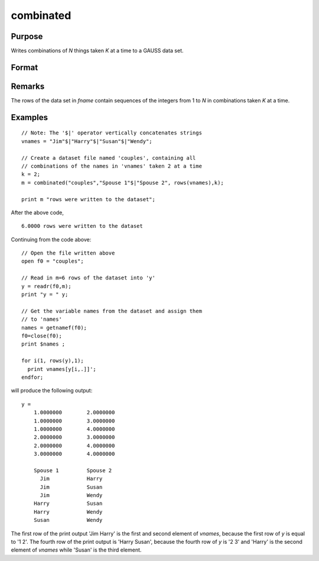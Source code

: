 
combinated
==============================================

Purpose
----------------

Writes combinations of *N* things taken *K* at a time to a GAUSS data set.

Format
----------------
.. function:: combinated(fname, vnames, N, K)

    :param fname: file name.
    :type fname: string

    :param vname: names of columns in data set. If 1x1 string, names will have column number appended. If null string, names will
        be ``X1, X2, ...``
    :type vname: 1x1 or Kx1 string array

    :param N: scalar.
    :type N: scalar

    :param K: count
    :type K: scalar

    :returns: ret (*scalar*), if data set was successfully written,
        *ret* = number of rows written to data set. Otherwise,
        one of the following:

        .. csv-table::
            :widths: auto
    
            "0", "file already exists."
            "-1", "data set couldn't be created."
            "-n", "the (n-1)th write to thedata set failed."

Remarks
-------

The rows of the data set in *fname* contain sequences of the integers from
1 to *N* in combinations taken *K* at a time.

Examples
----------------

::

    // Note: The '$|' operator vertically concatenates strings
    vnames = "Jim"$|"Harry"$|"Susan"$|"Wendy";
    
    // Create a dataset file named 'couples', containing all
    // combinations of the names in 'vnames' taken 2 at a time
    k = 2;
    m = combinated("couples","Spouse 1"$|"Spouse 2", rows(vnames),k);
     
    print m "rows were written to the dataset";

After the above code,

::

    6.0000 rows were written to the dataset

Continuing from the code above:

::

    // Open the file written above
    open f0 = "couples";
    
    // Read in m=6 rows of the dataset into 'y'
    y = readr(f0,m);
    print "y = " y;
    				
    // Get the variable names from the dataset and assign them
    // to 'names'
    names = getnamef(f0);
    f0=close(f0);
    print $names ;
    				
    for i(1, rows(y),1);
      print vnames[y[i,.]]';
    endfor;

will produce the following output:

::

    y = 
    	1.0000000        2.0000000 
    	1.0000000        3.0000000 
    	1.0000000        4.0000000 
    	2.0000000        3.0000000 
    	2.0000000        4.0000000 
    	3.0000000        4.0000000 
    	
    	Spouse 1         Spouse 2 
    	  Jim            Harry 
    	  Jim            Susan 
    	  Jim            Wendy 
    	Harry            Susan 
    	Harry            Wendy 
    	Susan            Wendy

The first row of the print output 'Jim Harry' is the first and second element of *vnames*,
because the first row of *y* is equal to '1 2'. The fourth row of the print
output is 'Harry Susan', because the fourth row of *y* is '2 3' and 'Harry' is the second element of *vnames*
while 'Susan' is the third element.

.. seealso:: Functions :func:`combinate`, :func:`numCombinations`

